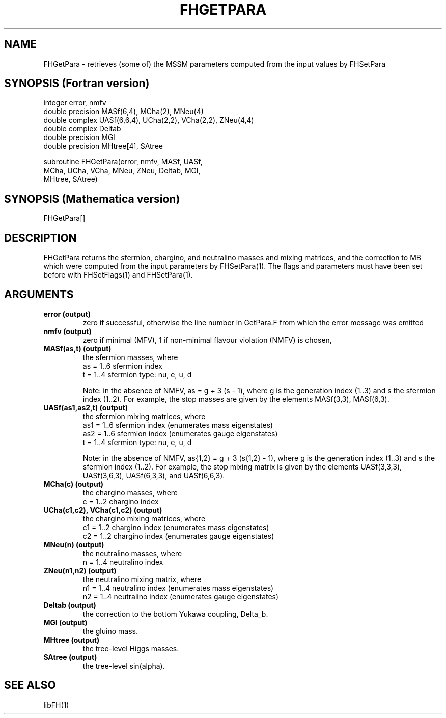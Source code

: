 .TH FHGETPARA 1 "16-May-2011"
.SH NAME
.PP
FHGetPara \- retrieves (some of) the MSSM parameters computed from the  
input values by FHSetPara
.SH SYNOPSIS (Fortran version)
.PP
integer error, nmfv
.br
double precision MASf(6,4), MCha(2), MNeu(4)
.br
double complex UASf(6,6,4), UCha(2,2), VCha(2,2), ZNeu(4,4)
.br
double complex Deltab
.br
double precision MGl
.br
double precision MHtree[4], SAtree
.sp
subroutine FHGetPara(error, nmfv, MASf, UASf,
.br
  MCha, UCha, VCha, MNeu, ZNeu, Deltab, MGl,
.br
  MHtree, SAtree)
.SH SYNOPSIS (Mathematica version)
.PP
FHGetPara[]
.SH DESCRIPTION
FHGetPara returns the sfermion, chargino, and neutralino masses and
mixing matrices, and the correction to MB which were computed from the
input parameters by FHSetPara(1).  The flags and parameters must have been
set before with FHSetFlags(1) and FHSetPara(1).
.SH ARGUMENTS
.TP
.B error (output)
zero if successful, otherwise the line number in GetPara.F from which
the error message was emitted
.TP
.B nmfv (output)
zero if minimal (MFV), 1 if non-minimal flavour violation (NMFV) is 
chosen,
.TP
.B MASf(as,t) (output)
the sfermion masses, where
.br
as = 1..6  sfermion index
.br
t  = 1..4  sfermion type: nu, e, u, d
.sp
Note: in the absence of NMFV, as = g + 3 (s - 1), where g is the 
generation index (1..3) and s the sfermion index (1..2).  For example, 
the stop masses are given by the elements MASf(3,3), MASf(6,3).
.TP
.B UASf(as1,as2,t) (output)
the sfermion mixing matrices, where
.br
as1 = 1..6  sfermion index (enumerates mass eigenstates)
.br
as2 = 1..6  sfermion index (enumerates gauge eigenstates)
.br
t   = 1..4  sfermion type: nu, e, u, d
.sp
Note: in the absence of NMFV, as{1,2} = g + 3 (s{1,2} - 1), where g
is the generation index (1..3) and s the sfermion index (1..2).  For 
example, the stop mixing matrix is given by the elements UASf(3,3,3),
UASf(3,6,3), UASf(6,3,3), and UASf(6,6,3).
.TP
.B MCha(c) (output)
the chargino masses, where
.br
c  = 1..2  chargino index
.TP
.B UCha(c1,c2), VCha(c1,c2) (output)
the chargino mixing matrices, where
.br
c1 = 1..2  chargino index (enumerates mass eigenstates)
.br
c2 = 1..2  chargino index (enumerates gauge eigenstates)
.TP
.B MNeu(n) (output)
the neutralino masses, where
.br
n  = 1..4  neutralino index
.TP
.B ZNeu(n1,n2) (output)
the neutralino mixing matrix, where
.br
n1 = 1..4  neutralino index (enumerates mass eigenstates)
.br
n2 = 1..4  neutralino index (enumerates gauge eigenstates)
.TP
.B Deltab (output)
the correction to the bottom Yukawa coupling, Delta_b.
.TP
.B MGl (output)
the gluino mass.
.TP
.B MHtree (output)
the tree-level Higgs masses.
.TP
.B SAtree (output)
the tree-level sin(alpha).
.SH SEE ALSO
.PP
libFH(1)
